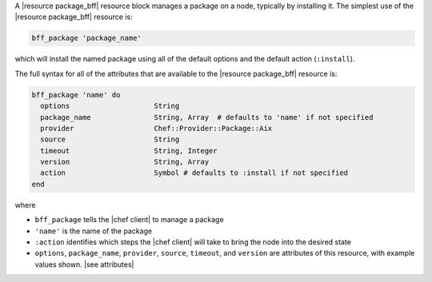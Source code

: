 .. The contents of this file are included in multiple topics.
.. This file should not be changed in a way that hinders its ability to appear in multiple documentation sets.


A |resource package_bff| resource block manages a package on a node, typically by installing it. The simplest use of the |resource package_bff| resource is:

.. code-block:: ruby

   bff_package 'package_name'

which will install the named package using all of the default options and the default action (``:install``).

The full syntax for all of the attributes that are available to the |resource package_bff| resource is:

.. code-block:: ruby

   bff_package 'name' do
     options                    String
     package_name               String, Array  # defaults to 'name' if not specified
     provider                   Chef::Provider::Package::Aix
     source                     String
     timeout                    String, Integer
     version                    String, Array
     action                     Symbol # defaults to :install if not specified
   end

where 

* ``bff_package`` tells the |chef client| to manage a package
* ``'name'`` is the name of the package
* ``:action`` identifies which steps the |chef client| will take to bring the node into the desired state
* ``options``, ``package_name``, ``provider``, ``source``, ``timeout``, and ``version`` are attributes of this resource, with example values shown. |see attributes|
